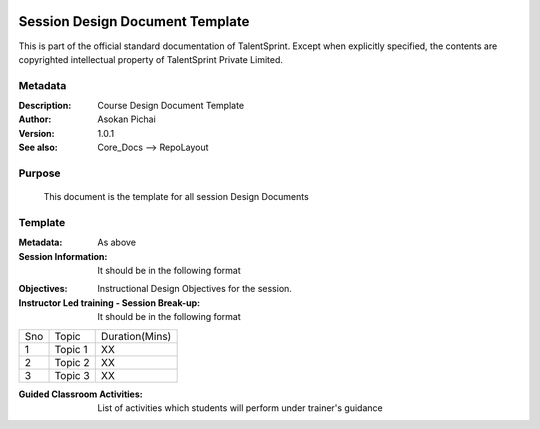 .. image:: https://cdn.extras.talentsprint.com/CentralRepo/images/TS_updated_logo.png
  :width: 200

===============================
Session Design Document Template
===============================
This is part of the official standard documentation of TalentSprint.
Except when explicitly specified, the contents are copyrighted intellectual
property of TalentSprint Private Limited.

Metadata
--------

:Description: Course Design Document Template

:Author: Asokan Pichai

:Version: 1.0.1

:See also: Core_Docs --> RepoLayout

Purpose
-------
    This document is the template for all session Design Documents

    
Template
--------

:Metadata: As above

:Session Information: It should be in the following format

+-----------------------+--------------------------------------------------+
|**Course Name**        | Name of Course                                   |
+-----------------------+--------------------------------------------------+
|**Module Name**        | Name of Module                                   |
+-----------------------+--------------------------------------------------+
|**Session No**         | Session Number                                   |
+-----------------------+--------------------------------------------------+
|**Session Name**       | Session Name                                     |
+-----------------------+--------------------------------------------------+
|**Session Type**       | Learn/Practice/Assess                            |
+-----------------------+--------------------------------------------------+
|**Session Duration**	| 90 Minutes                                       |
|                       |      60 Minutes  -  Instructor  Led Training      |
|                       |                                                  |   
|                       |      30 Minutes  -  Guided Classroom Activities  |
+-----------------------+--------------------------------------------------+


:Objectives: Instructional Design Objectives for the session.

:Instructor  Led training - Session Break-up: It should be in the following format

+-----+--------------------------------------------------+---------------+
|Sno  |   Topic                                          |Duration(Mins) |
+-----+--------------------------------------------------+---------------+
|1    | Topic 1                                          |     XX        |
+-----+--------------------------------------------------+---------------+
|2    | Topic 2                                          |     XX        |
+-----+--------------------------------------------------+---------------+
|3    | Topic 3                                          |     XX        |
+-----+--------------------------------------------------+---------------+

:Guided Classroom Activities: List of activities which students will perform under trainer's guidance 

